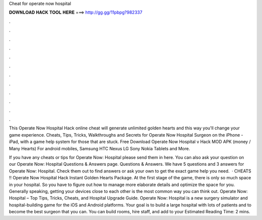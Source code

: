 Cheat for operate now hospital



𝐃𝐎𝐖𝐍𝐋𝐎𝐀𝐃 𝐇𝐀𝐂𝐊 𝐓𝐎𝐎𝐋 𝐇𝐄𝐑𝐄 ===> http://gg.gg/11pbpg?982337



.



.



.



.



.



.



.



.



.



.



.



.

This Operate Now Hospital Hack online cheat will generate unlimited golden hearts and this way you'll change your game experience. Cheats, Tips, Tricks, Walkthroughs and Secrets for Operate Now Hospital Surgeon on the iPhone - iPad, with a game help system for those that are stuck. Free Download Operate Now Hospital v Hack MOD APK (money / Many Hearts) For android mobiles, Samsung HTC Nexus LG Sony Nokia Tablets and More.

If you have any cheats or tips for Operate Now: Hospital please send them in here. You can also ask your question on our Operate Now: Hospital Questions & Answers page. Questions & Answers. We have 5 questions and 3 answers for Operate Now: Hospital. Check them out to find answers or ask your own to get the exact game help you need.  · CHEATS !! Operate Now Hospital Hack Instant Golden Hearts Package. At the first stage of the game, there is only so much space in your hospital. So you have to figure out how to manage more elaborate details and optimize the space for you. Generally speaking, getting your devices close to each other is the most common way you can think out. Operate Now: Hospital – Top Tips, Tricks, Cheats, and Hospital Upgrade Guide. Operate Now: Hospital is a new surgery simulator and hospital-building game for the iOS and Android platforms. Your goal is to build a large hospital with lots of patients and to become the best surgeon that you can. You can build rooms, hire staff, and add to your Estimated Reading Time: 2 mins.

